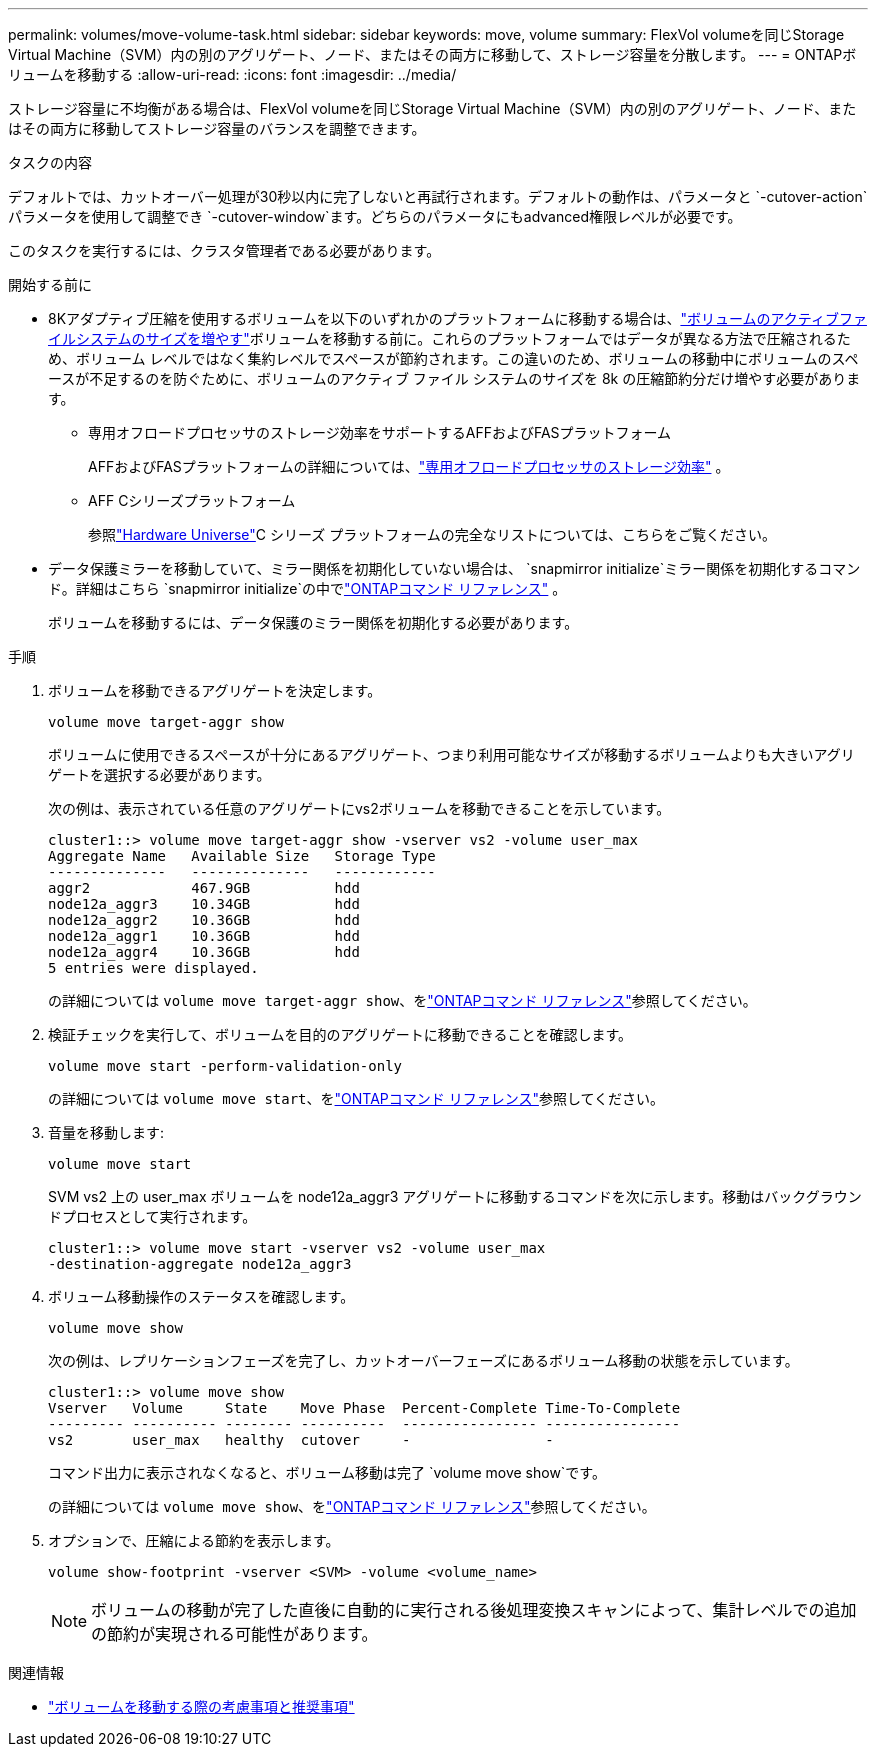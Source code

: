 ---
permalink: volumes/move-volume-task.html 
sidebar: sidebar 
keywords: move, volume 
summary: FlexVol volumeを同じStorage Virtual Machine（SVM）内の別のアグリゲート、ノード、またはその両方に移動して、ストレージ容量を分散します。 
---
= ONTAPボリュームを移動する
:allow-uri-read: 
:icons: font
:imagesdir: ../media/


[role="lead"]
ストレージ容量に不均衡がある場合は、FlexVol volumeを同じStorage Virtual Machine（SVM）内の別のアグリゲート、ノード、またはその両方に移動してストレージ容量のバランスを調整できます。

.タスクの内容
デフォルトでは、カットオーバー処理が30秒以内に完了しないと再試行されます。デフォルトの動作は、パラメータと `-cutover-action`パラメータを使用して調整でき `-cutover-window`ます。どちらのパラメータにもadvanced権限レベルが必要です。

このタスクを実行するには、クラスタ管理者である必要があります。

.開始する前に
* 8Kアダプティブ圧縮を使用するボリュームを以下のいずれかのプラットフォームに移動する場合は、link:increase-volume-active-file-system-size.html["ボリュームのアクティブファイルシステムのサイズを増やす"]ボリュームを移動する前に。これらのプラットフォームではデータが異なる方法で圧縮されるため、ボリューム レベルではなく集約レベルでスペースが節約されます。この違いのため、ボリュームの移動中にボリュームのスペースが不足するのを防ぐために、ボリュームのアクティブ ファイル システムのサイズを 8k の圧縮節約分だけ増やす必要があります。
+
** 専用オフロードプロセッサのストレージ効率をサポートするAFFおよびFASプラットフォーム
+
AFFおよびFASプラットフォームの詳細については、link:../concepts/builtin-storage-efficiency-concept.html["専用オフロードプロセッサのストレージ効率"] 。

** AFF Cシリーズプラットフォーム
+
参照link:https://hwu.netapp.com/["Hardware Universe"^]C シリーズ プラットフォームの完全なリストについては、こちらをご覧ください。



* データ保護ミラーを移動していて、ミラー関係を初期化していない場合は、 `snapmirror initialize`ミラー関係を初期化するコマンド。詳細はこちら `snapmirror initialize`の中でlink:https://docs.netapp.com/us-en/ontap-cli/snapmirror-initialize.html["ONTAPコマンド リファレンス"^] 。
+
ボリュームを移動するには、データ保護のミラー関係を初期化する必要があります。



.手順
. ボリュームを移動できるアグリゲートを決定します。
+
[source, cli]
----
volume move target-aggr show
----
+
ボリュームに使用できるスペースが十分にあるアグリゲート、つまり利用可能なサイズが移動するボリュームよりも大きいアグリゲートを選択する必要があります。

+
次の例は、表示されている任意のアグリゲートにvs2ボリュームを移動できることを示しています。

+
[listing]
----
cluster1::> volume move target-aggr show -vserver vs2 -volume user_max
Aggregate Name   Available Size   Storage Type
--------------   --------------   ------------
aggr2            467.9GB          hdd
node12a_aggr3    10.34GB          hdd
node12a_aggr2    10.36GB          hdd
node12a_aggr1    10.36GB          hdd
node12a_aggr4    10.36GB          hdd
5 entries were displayed.
----
+
の詳細については `volume move target-aggr show`、をlink:https://docs.netapp.com/us-en/ontap-cli/volume-move-target-aggr-show.html["ONTAPコマンド リファレンス"^]参照してください。

. 検証チェックを実行して、ボリュームを目的のアグリゲートに移動できることを確認します。
+
[source, cli]
----
volume move start -perform-validation-only
----
+
の詳細については `volume move start`、をlink:https://docs.netapp.com/us-en/ontap-cli/volume-move-start.html["ONTAPコマンド リファレンス"^]参照してください。

. 音量を移動します:
+
[source, cli]
----
volume move start
----
+
SVM vs2 上の user_max ボリュームを node12a_aggr3 アグリゲートに移動するコマンドを次に示します。移動はバックグラウンドプロセスとして実行されます。

+
[listing]
----
cluster1::> volume move start -vserver vs2 -volume user_max
-destination-aggregate node12a_aggr3
----
. ボリューム移動操作のステータスを確認します。
+
[source, cli]
----
volume move show
----
+
次の例は、レプリケーションフェーズを完了し、カットオーバーフェーズにあるボリューム移動の状態を示しています。

+
[listing]
----

cluster1::> volume move show
Vserver   Volume     State    Move Phase  Percent-Complete Time-To-Complete
--------- ---------- -------- ----------  ---------------- ----------------
vs2       user_max   healthy  cutover     -                -
----
+
コマンド出力に表示されなくなると、ボリューム移動は完了 `volume move show`です。

+
の詳細については `volume move show`、をlink:https://docs.netapp.com/us-en/ontap-cli/volume-move-show.html["ONTAPコマンド リファレンス"^]参照してください。

. オプションで、圧縮による節約を表示します。
+
[source, cli]
----
volume show-footprint -vserver <SVM> -volume <volume_name>
----
+

NOTE: ボリュームの移動が完了した直後に自動的に実行される後処理変換スキャンによって、集計レベルでの追加の節約が実現される可能性があります。



.関連情報
* link:recommendations-moving-concept.html["ボリュームを移動する際の考慮事項と推奨事項"]

